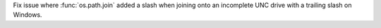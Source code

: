 Fix issue where :func:`os.path.join` added a slash when joining onto an
incomplete UNC drive with a trailing slash on Windows.
